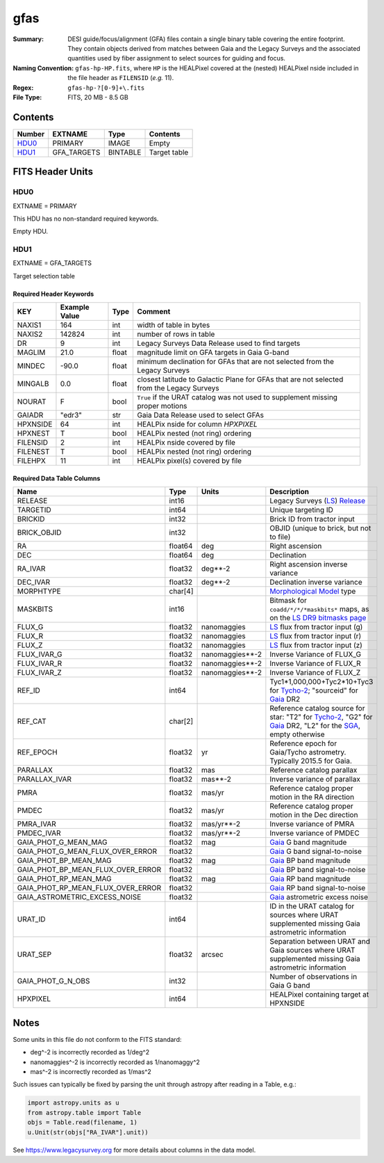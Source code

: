====
gfas
====

:Summary: DESI guide/focus/alignment (GFA) files contain a single binary table covering the
    entire footprint.  They contain objects derived from matches between
    Gaia and the Legacy Surveys and the associated quantities used by fiber
    assignment to select sources for guiding and focus.
:Naming Convention: ``gfas-hp-HP.fits``,
    where ``HP`` is the HEALPixel covered
    at the (nested) HEALPixel nside included in the file header as ``FILENSID``
    (*e.g.* 11).
:Regex: ``gfas-hp-?[0-9]+\.fits``
:File Type: FITS, 20 MB - 8.5 GB

Contents
========

====== =========== ======== ============
Number EXTNAME     Type     Contents
====== =========== ======== ============
HDU0_  PRIMARY     IMAGE    Empty
HDU1_  GFA_TARGETS BINTABLE Target table
====== =========== ======== ============

FITS Header Units
=================

HDU0
----

EXTNAME = PRIMARY

This HDU has no non-standard required keywords.

Empty HDU.

HDU1
----

EXTNAME = GFA_TARGETS

Target selection table

Required Header Keywords
~~~~~~~~~~~~~~~~~~~~~~~~

======== ============= ===== ==================================
KEY      Example Value Type  Comment
======== ============= ===== ==================================
NAXIS1   164           int   width of table in bytes
NAXIS2   142824        int   number of rows in table
DR       9             int   Legacy Surveys Data Release used to find targets
MAGLIM   21.0          float magnitude limit on GFA targets in Gaia G-band
MINDEC   -90.0         float minimum declination for GFAs that are not selected from the Legacy Surveys
MINGALB  0.0           float closest latitude to Galactic Plane for GFAs that are not selected from the Legacy Surveys
NOURAT   F             bool  ``True`` if the URAT catalog was not used to supplement missing proper motions
GAIADR   "edr3"        str   Gaia Data Release used to select GFAs
HPXNSIDE 64            int   HEALPix nside for column `HPXPIXEL`
HPXNEST  T             bool  HEALPix nested (not ring) ordering
FILENSID 2             int   HEALPix nside covered by file
FILENEST T             bool  HEALPix nested (not ring) ordering
FILEHPX  11            int   HEALPix pixel(s) covered by file
======== ============= ===== ==================================

Required Data Table Columns
~~~~~~~~~~~~~~~~~~~~~~~~~~~

================================= =========== ================== ===================
Name                              Type        Units              Description
================================= =========== ================== ===================
RELEASE                           int16                          Legacy Surveys (`LS`_) `Release`_
TARGETID                          int64                          Unique targeting ID
BRICKID                           int32                          Brick ID from tractor input
BRICK_OBJID                       int32                          OBJID (unique to brick, but not to file)
RA                                float64     deg                Right ascension
DEC                               float64     deg                Declination
RA_IVAR                           float32     deg**-2            Right ascension inverse variance
DEC_IVAR                          float32     deg**-2            Declination inverse variance
MORPHTYPE                         char[4]                        `Morphological Model`_ type
MASKBITS                          int16                          Bitmask for ``coadd/*/*/*maskbits*`` maps, as on the `LS DR9 bitmasks page`_
FLUX_G                            float32     nanomaggies        `LS`_ flux from tractor input (g)
FLUX_R                            float32     nanomaggies        `LS`_ flux from tractor input (r)
FLUX_Z                            float32     nanomaggies        `LS`_ flux from tractor input (z)
FLUX_IVAR_G                       float32     nanomaggies**-2    Inverse Variance of FLUX_G
FLUX_IVAR_R                       float32     nanomaggies**-2    Inverse Variance of FLUX_R
FLUX_IVAR_Z                       float32     nanomaggies**-2    Inverse Variance of FLUX_Z
REF_ID                            int64                          Tyc1*1,000,000+Tyc2*10+Tyc3 for `Tycho-2`_; "sourceid" for `Gaia`_ DR2
REF_CAT                           char[2]                        Reference catalog source for star: "T2" for `Tycho-2`_, "G2" for `Gaia`_ DR2, "L2" for the `SGA`_, empty otherwise
REF_EPOCH                         float32     yr                 Reference epoch for Gaia/Tycho astrometry. Typically 2015.5 for Gaia.
PARALLAX                          float32     mas                Reference catalog parallax
PARALLAX_IVAR                     float32     mas**-2            Inverse variance of parallax
PMRA                              float32     mas/yr             Reference catalog proper motion in the RA direction
PMDEC                             float32     mas/yr             Reference catalog proper motion in the Dec direction
PMRA_IVAR                         float32     mas/yr**-2         Inverse variance of PMRA
PMDEC_IVAR                        float32     mas/yr**-2         Inverse variance of PMDEC
GAIA_PHOT_G_MEAN_MAG              float32     mag                `Gaia`_ G band magnitude
GAIA_PHOT_G_MEAN_FLUX_OVER_ERROR  float32                        `Gaia`_ G band signal-to-noise
GAIA_PHOT_BP_MEAN_MAG             float32     mag                `Gaia`_ BP band magnitude
GAIA_PHOT_BP_MEAN_FLUX_OVER_ERROR float32                        `Gaia`_ BP band signal-to-noise
GAIA_PHOT_RP_MEAN_MAG             float32     mag                `Gaia`_ RP band magnitude
GAIA_PHOT_RP_MEAN_FLUX_OVER_ERROR float32                        `Gaia`_ RP band signal-to-noise
GAIA_ASTROMETRIC_EXCESS_NOISE     float32                        `Gaia`_ astrometric excess noise
URAT_ID                           int64                          ID in the URAT catalog for sources where URAT supplemented missing Gaia astrometric information
URAT_SEP                          float32     arcsec             Separation between URAT and Gaia sources where URAT supplemented missing Gaia astrometric information
GAIA_PHOT_G_N_OBS                 int32                          Number of observations in Gaia G band
HPXPIXEL                          int64                          HEALPixel containing target at HPXNSIDE
================================= =========== ================== ===================

.. _`LS`: https://www.legacysurvey.org/dr9/catalogs/
.. _`ellipticity component`: https://www.legacysurvey.org/dr9/catalogs/
.. _`Release`: https://www.legacysurvey.org/release/
.. _`Morphological Model`: https://www.legacysurvey.org/dr9/catalogs/
.. _`Tycho-2`: https://heasarc.nasa.gov/W3Browse/all/tycho2.html
.. _`Gaia`: https://gea.esac.esa.int/archive/documentation//GDR2/Gaia_archive/chap_datamodel/sec_dm_main_tables/ssec_dm_gaia_source.html
.. _`SFD98`: http://ui.adsabs.harvard.edu/abs/1998ApJ...500..525S
.. _`LS DR9 bitmasks page`: https://www.legacysurvey.org/dr9/bitmasks/
.. _`SGA`: https://github.com/moustakas/SGA

Notes
=====

Some units in this file do not conform to the FITS standard:

* deg^-2 is incorrectly recorded as 1/deg^2
* nanomaggies^-2 is incorrectly recorded as 1/nanomaggy^2
* mas^-2 is incorrectly recorded as 1/mas^2

Such issues can typically be fixed by parsing the unit through astropy after reading in a Table, e.g.:

.. code-block:: python

    import astropy.units as u
    from astropy.table import Table
    objs = Table.read(filename, 1)
    u.Unit(str(objs["RA_IVAR"].unit))

See https://www.legacysurvey.org for more details about columns in the data model.
